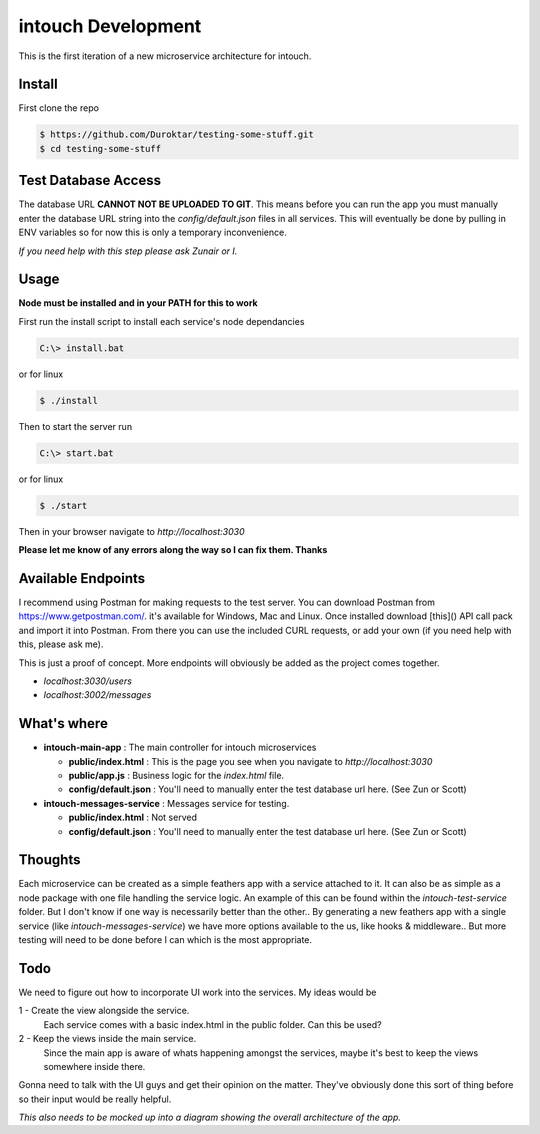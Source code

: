 intouch Development
===================

This is the first iteration of a new microservice architecture
for intouch. 


Install
-------

First clone the repo

.. code-block:: bash

    $ https://github.com/Duroktar/testing-some-stuff.git
    $ cd testing-some-stuff


Test Database Access
--------------------

The database URL **CANNOT NOT BE UPLOADED TO GIT**. This means
before you can run the app you must manually enter the database URL string 
into the `config/default.json` files in all services. This will eventually
be done by pulling in ENV variables so for now this is only a temporary 
inconvenience. 

*If you need help with this step please ask Zunair or I.*


Usage
-----

**Node must be installed and in your PATH for this to work**

First run the install script to install each service's node dependancies

.. code-block:: bat

    C:\> install.bat

or for linux

.. code-block:: bash

    $ ./install


Then to start the server run

.. code-block:: bat

    C:\> start.bat

or for linux

.. code-block:: bash

    $ ./start

Then in your browser navigate to `http://localhost:3030`


**Please let me know of any errors along the way so I can fix them. Thanks**

Available Endpoints
-------------------

I recommend using Postman for making requests to the test server. You can
download Postman from https://www.getpostman.com/. it's available 
for Windows, Mac and Linux. Once installed download [this]() 
API call pack and import it into Postman. From there you can use the 
included CURL requests, or add your own (if you need help with this, please ask me).

This is just a proof of concept. More endpoints will obviously be added
as the project comes together.

- `localhost:3030/users`
- `localhost:3002/messages`


What's where
------------

- **intouch-main-app** : The main controller for intouch microservices

  - **public/index.html** : This is the page you see when you navigate to `http://localhost:3030`

  - **public/app.js** : Business logic for the `index.html` file.

  - **config/default.json** : You'll need to manually enter the test database url here. (See Zun or Scott)

- **intouch-messages-service** : Messages service for testing.
  
  - **public/index.html** : Not served
  
  - **config/default.json** : You'll need to manually enter the test database url here. (See Zun or Scott)


Thoughts
--------

Each microservice can be created as a simple feathers app with a service attached to it.
It can also be as simple as a node package with one file handling the service logic.
An example of this can be found within the `intouch-test-service` folder. But I don't know
if one way is necessarily better than the other.. By generating a new feathers app with
a single service (like `intouch-messages-service`) we have more options available to 
the us, like hooks & middleware.. But more testing will need to be done before I can
which is the most appropriate.


Todo
----

We need to figure out how to incorporate UI work into the services. My ideas would be

1 - Create the view alongside the service.
    Each service comes with a basic index.html in the public folder. Can this be used?

2 - Keep the views inside the main service.
    Since the main app is aware of whats happening amongst the services, maybe it's 
    best to keep the views somewhere inside there.

Gonna need to talk with the UI guys and get their opinion on the matter. They've
obviously done this sort of thing before so their input would be really helpful.


*This also needs to be mocked up into a diagram showing the overall architecture of the 
app.*
